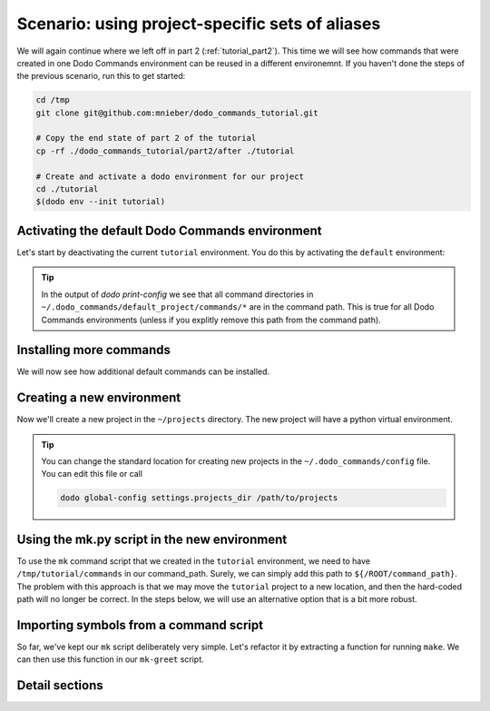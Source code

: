 .. _tutorial_part3:

Scenario: using project-specific sets of aliases
================================================

We will again continue where we left off in part 2 (:ref:`tutorial_part2`). This time we will see
how commands that were created in one Dodo Commands environment can be reused in a different
environemnt. If you haven't done the steps of the previous scenario, run this to get started:

.. code-block:: bash

  cd /tmp
  git clone git@github.com:mnieber/dodo_commands_tutorial.git

  # Copy the end state of part 2 of the tutorial
  cp -rf ./dodo_commands_tutorial/part2/after ./tutorial

  # Create and activate a dodo environment for our project
  cd ./tutorial
  $(dodo env --init tutorial)


Activating the default Dodo Commands environment
------------------------------------------------

Let's start by deactivating the current ``tutorial`` environment. You do this by activating
the ``default`` environment:

.. tabs::

  .. tab:: Step 1: Activate the default environment

    .. code-block:: bash

      # activate default environment
      $(dodo env default)

      dodo which

          default

  .. tab:: Step 2: Inspect

    The default environment is similar to all other environment. Let's check it out:

    .. code-block:: bash

      # Print the Dodo Commands environment directory
      dodo which --env-dir

          ~/.dodo_commands/envs/default

      # Print the project directory
      dodo which --project-dir

          ~/.dodo_commands/default_project

      # Print the configuration
      dodo print-config

          ROOT:
            env_name: default
            version: 1.0.0
            config_dir: ~/.dodo_commands/default_project
            command_path:
            - ~/.dodo_commands/default_project/commands/*
            - /some/path/to/dodo_commands/dodo_system_commands
            project_dir: ~/.dodo_commands/default_project

.. tip::

  In the output of `dodo print-config` we see that all command directories in ``~/.dodo_commands/default_project/commands/*``
  are in the command path. This is true for all Dodo Commands environments (unless if you explitly remove this path from the command path).

Installing more commands
------------------------

We will now see how additional default commands can be installed.

.. tabs::

  .. tab:: Step 1: Use ``dodo install-commands``

    .. code-block:: bash

      # If you haven't activated the default environment yet, do so now
      $(dodo env default)

      # Install the dodo_git_commands pip package
      dodo install-commands --pip dodo_git_commands --to-defaults --confirm

          (/) python3.5 -m pip install --upgrade --target ~/.dodo_commands/commands dodo_git_commands

          confirm? [Y/n]

          Collecting dodo_git_commands
          Successfully installed dodo-git-commands-0.3.0

          (/) ln -s \
            ~/.dodo_commands/commands/dodo_git_commands \
            ~/.dodo_commands/default_project/commands/dodo_git_commands

          confirm? [Y/n]

  .. tab:: Step 2: Inspect

    We see that the commands are installed into the ``~/.dodo_commands/commands`` directory.
    Because we passed the ``to-default`` flag, a symlink to dodo_git_commands is created in
    ``~/.dodo_commands/default_project/commands``:

    .. code-block:: bash

      # Print the command path
      dodo print-config /ROOT/command_path

          - ~/.dodo_commands/default_project/commands/*
          - /some/path/to/dodo_commands/dodo_system_commands

      dodo which git-multi-status

          ~/.dodo_commands/commands/dodo_git_commands/git-multi-status.py


Creating a new environment
--------------------------

Now we'll create a new project in the ``~/projects`` directory. The new project will have
a python virtual environment.

.. tabs::

  .. tab:: Step 1: Create a new environment

    .. code-block:: bash

      # create a new project with python virtual environment
      $(dodo env --create --create-python-env foo)

          Creating project directory ~/projects/foo ... done

  .. tab:: Step 2: Inspect

    .. code-block:: bash

      # check that we've switched to the foo environment
      dodo which

          foo

      # check that we're using the new python virtual environment
      which python

          ~/projects/foo/.env/bin/python

.. tip::

  You can change the standard location for creating new projects in the
  ``~/.dodo_commands/config`` file. You can edit this file or call

  .. code-block:: bash

    dodo global-config settings.projects_dir /path/to/projects


Using the mk.py script in the new environment
---------------------------------------------

To use the ``mk`` command script that we created in the ``tutorial`` environment, we need to have
``/tmp/tutorial/commands`` in our command_path. Surely, we can simply add this path to
``${/ROOT/command_path}``. The problem with this approach is that we may move the
``tutorial`` project to a new location, and then the hard-coded path will no longer
be correct. In the steps below, we will use an alternative option that is a bit more robust.

.. tabs::

  .. tab:: Step 1: Run ``dodo install-commands``

    In this step, we use ``dodo install-commands`` to create a symlink in the global commands directory
    that points to ``/tmp/tutorial/commands``. Note that we use the ``--as`` option to give a more
    recognizable name (``dodo_tutorial_commands``) to the new command path.

    .. code-block:: bash

      dodo install-commands /tmp/tutorial/commands --as dodo_tutorial_commands --confirm

          (/tmp) ln -s \
            /tmp/tutorial/commands \
            ~/.dodo_commands/commands/dodo_tutorial_commands

          confirm? [Y/n]

  .. tab:: Step 2: Extend command path

    Now, if we add ``~/.dodo_commands/commands/dodo_tutorial_commands`` to ``${/ROOT/command_path}`` then the ``mk``
    command will be found.

    .. code-block:: yaml

      ROOT:
        # other stuff
        command_path:
        - ~/.dodo_commands/default_project/commands/*
        - ~/.dodo_commands/commands/dodo_tutorial_commands

    .. note::

      Of course, if the original location of /tmp/tutorial/commands changes, then you still need to update the symlink
      in the global commands directory, but you won't have to update the command path in every project.

  .. tab:: Step 3: Add ${MAKE}

    Before we can successfully call ``mk``, we should add a ``MAKE`` section to ``config.yaml``,
    otherwise the command will fail (it expects to find a ``MAKE`` configuration key):

    .. code-block:: yaml

      # ~/projects/foo/.dodo_commands/config.yaml
      MAKE:
        cwd: /tmp/tutorial/writer


Importing symbols from a command script
---------------------------------------

So far, we've kept our ``mk`` script deliberately very simple. Let's refactor it by extracting a function
for running ``make``. We can then use this function in our ``mk-greet`` script.

.. tabs::

  .. tab:: Step 1: Update ``mk.py``

    .. code-block:: python

      # In: /tmp/tutorial/commands/mk.py

      from dodo_commands import Dodo

      def run_make(*what):
          Dodo.run(["make", *what], cwd=Dodo.get("/MAKE/cwd"))

      if Dodo.is_main(__name__):
          Dodo.parser.add_argument("what")
          run_make(Dodo.args.what)

  .. tab:: Step 2: Update ``mk-greet.py``

    .. code-block:: python

      # In: /tmp/tutorial/commands/mk-greet.py

      from dodo_commands import Dodo
      from dodo_tutorial_commands.mk import run_make

      if Dodo.is_main(__name__):
          Dodo.parser.add_argument("greeting")
          run_make("greeting", "GREETING=%s" % Dodo.args.greeting)

    .. note::

      The import of ``run_make`` from the ``dodo_tutorial_commands`` package will succeed because all
      packages in the ``${/ROOT/command_path}`` are added to ``sys.path`` during execution of the
      command.

    .. note::

      You see that we added a line that says ``if Dodo.is_main(__name__)``. This replaces the standard line
      ``if __name__ == "__main__"`` which doesn't work when executing the script with ``dodo mk``. The reason
      is that during the execution of ``dodo `` ``mk.py`` is not the main module.

    .. note::

      If the caller of the script uses the ``-confirm`` flag then they expect to be notified of any
      action before it's taken. If your script violates this assumption, then you should use
      ``Dodo.is_main(__name__, safe=False)``. This has the effect that the script will not run in combination
      with ``--confirm`` (instead, it will stop with an error message).

  .. tab:: Step 3: Inspect

    .. code-block:: bash

      dodo mk-greet stranger

          echo "Hello stranger"
          Hello stranger


Detail sections
---------------

.. tabs::

  .. tab:: Details

    Open the adjacent tabs for more detail sections

  .. tab:: Using environments directly

    In some cases we may want to call a command in a different environment without switching
    to that environment. For example, we may only want to print its configuration. We can
    do this by calling its entry-point in ``~/.dodo_commands/bin``:

    .. code-block:: bash

      # Directly call the entry point of the tutorial environment
      ~/.dodo_commands/bin/dodo-tutorial which

          tutorial

      # We can extend the path to make this easier
      export PATH=$PATH:~/.dodo_commands/bin

      # Directly call the dodo entry point in the foo environment
      dodo-tutorial which

          tutorial

  .. tab:: Specifying dependencies in the .meta file

    Each Dodo command should ideally run out-of-the-box. If the ``mk`` command needs additional Python packages,
    you can describe them in a ``mk.meta`` file:

    .. code-block:: yaml

      # /tmp/tutorial/commands/mk.meta
      requirements:
      - dominate==2.2.0

    We can try this out by importing ``dominate`` in ``mk.py``:

    .. code-block:: python

      # /tmp/tutorial/commands/mk.py

      import dominate
      from dodo_commands import Dodo

      # ... rest of the script stays the same

    Calling the ``mk`` command will ask the user for confirmation to install the ``dominate``
    package into the current Python environment:

    .. code-block:: bash

      dodo mk greeting

          This command wants to install dominate==2.2.0:

          Install (yes), or abort (no)? [Y/n]

          Collecting dominate==2.2.0
          Successfully installed dominate-2.2.0
          --- Done ---

          (/tmp) make runserver

          confirm? [Y/n]
